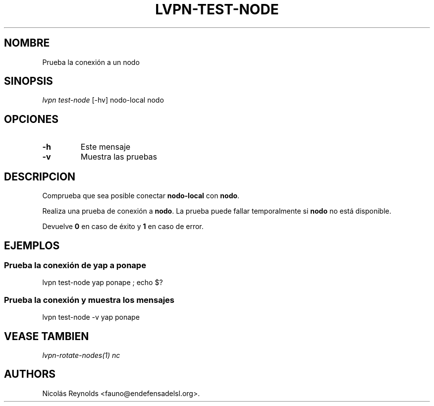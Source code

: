 .TH "LVPN\-TEST\-NODE" "1" "2015" "Manual de LibreVPN" "lvpn"
.SH NOMBRE
.PP
Prueba la conexión a un nodo
.SH SINOPSIS
.PP
\f[I]lvpn test\-node\f[] [\-hv] nodo\-local nodo
.SH OPCIONES
.TP
.B \-h
Este mensaje
.RS
.RE
.TP
.B \-v
Muestra las pruebas
.RS
.RE
.SH DESCRIPCION
.PP
Comprueba que sea posible conectar \f[B]nodo\-local\f[] con
\f[B]nodo\f[].
.PP
Realiza una prueba de conexión a \f[B]nodo\f[].
La prueba puede fallar temporalmente si \f[B]nodo\f[] no está
disponible.
.PP
Devuelve \f[B]0\f[] en caso de éxito y \f[B]1\f[] en caso de error.
.SH EJEMPLOS
.SS Prueba la conexión de yap a ponape
.PP
lvpn test\-node yap ponape ; echo $?
.SS Prueba la conexión y muestra los mensajes
.PP
lvpn test\-node \-v yap ponape
.SH VEASE TAMBIEN
.PP
\f[I]lvpn\-rotate\-nodes(1)\f[] \f[I]nc\f[]
.SH AUTHORS
Nicolás Reynolds <fauno@endefensadelsl.org>.
